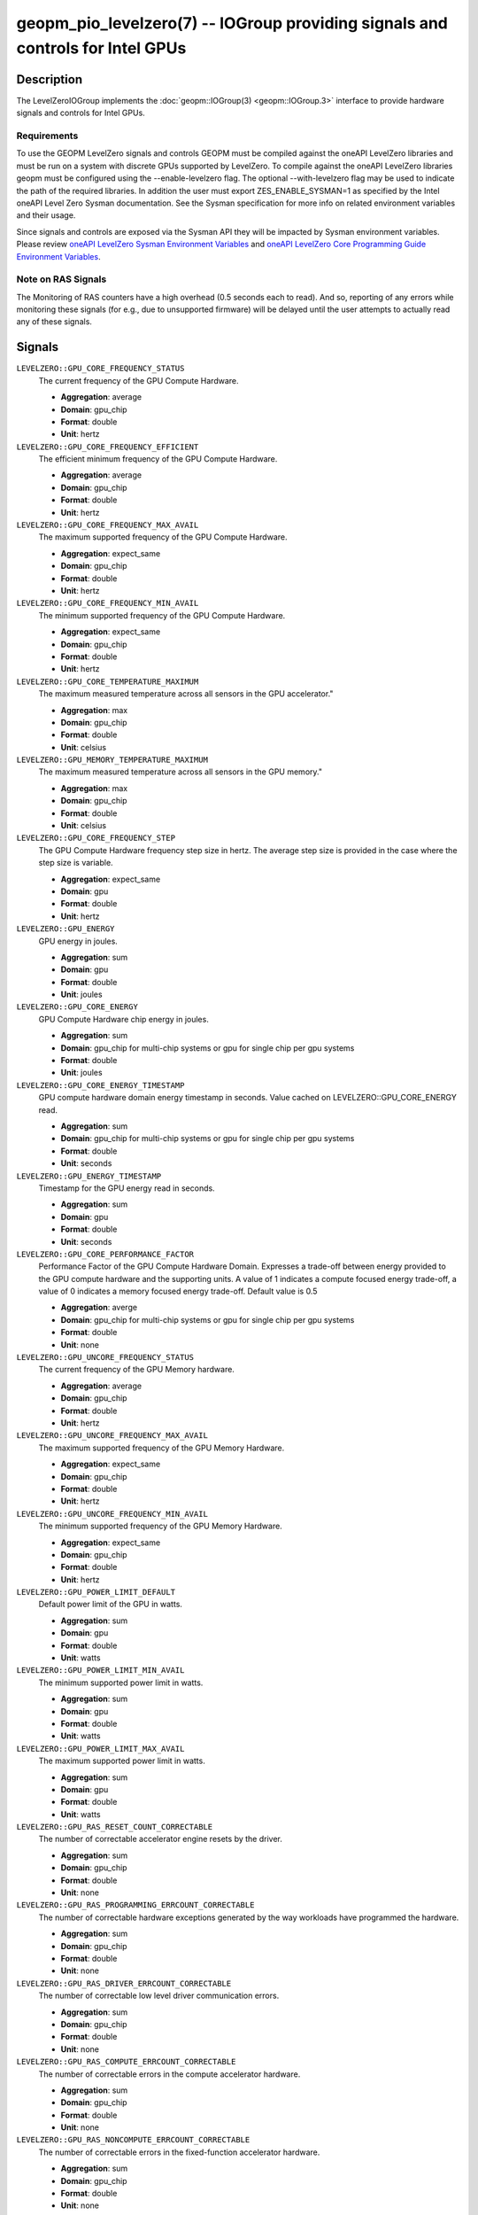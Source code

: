 geopm_pio_levelzero(7) -- IOGroup providing signals and controls for Intel GPUs
===============================================================================

Description
-----------

The LevelZeroIOGroup implements the :doc:`geopm::IOGroup(3) <geopm::IOGroup.3>`
interface to provide hardware signals and controls for Intel GPUs.

Requirements
^^^^^^^^^^^^

To use the GEOPM LevelZero signals and controls GEOPM must be compiled against the oneAPI LevelZero libraries and must be run on a system with discrete GPUs supported by LevelZero.  To compile against the oneAPI LevelZero libraries geopm must be configured using the --enable-levelzero flag.  The optional --with-levelzero flag may be used to indicate the path of the required libraries.  In addition the user must export ZES_ENABLE_SYSMAN=1 as specified by the Intel oneAPI Level Zero Sysman documentation.  See the Sysman specification for more info on related environment variables and their usage.

Since signals and controls are exposed via the Sysman API they will be impacted by Sysman environment variables.  Please review `oneAPI LevelZero Sysman Environment Variables <https://spec.oneapi.io/level-zero/latest/sysman/PROG.html#environment-variables>`_ and `oneAPI LevelZero Core Programming Guide Environment Variables <https://spec.oneapi.io/level-zero/latest/core/PROG.html#environment-variables>`_.

Note on RAS Signals
^^^^^^^^^^^^^^^^^^^

The Monitoring of RAS counters have a high overhead (0.5 seconds each to read). And so, reporting of any errors while monitoring these signals (for e.g., due to unsupported firmware) will be delayed until the user attempts to actually read any of these signals.


Signals
-------



``LEVELZERO::GPU_CORE_FREQUENCY_STATUS``
    The current frequency of the GPU Compute Hardware.

    *  **Aggregation**: average
    *  **Domain**: gpu_chip
    *  **Format**: double
    *  **Unit**: hertz

``LEVELZERO::GPU_CORE_FREQUENCY_EFFICIENT``
    The efficient minimum frequency of the GPU Compute Hardware.

    *  **Aggregation**: average
    *  **Domain**: gpu_chip
    *  **Format**: double
    *  **Unit**: hertz

``LEVELZERO::GPU_CORE_FREQUENCY_MAX_AVAIL``
    The maximum supported frequency of the GPU Compute Hardware.

    *  **Aggregation**: expect_same
    *  **Domain**: gpu_chip
    *  **Format**: double
    *  **Unit**: hertz

``LEVELZERO::GPU_CORE_FREQUENCY_MIN_AVAIL``
    The minimum supported frequency of the GPU Compute Hardware.

    *  **Aggregation**: expect_same
    *  **Domain**: gpu_chip
    *  **Format**: double
    *  **Unit**: hertz

``LEVELZERO::GPU_CORE_TEMPERATURE_MAXIMUM``
    The maximum measured temperature across all sensors in the GPU accelerator."

    *  **Aggregation**: max
    *  **Domain**: gpu_chip
    *  **Format**: double
    *  **Unit**: celsius

``LEVELZERO::GPU_MEMORY_TEMPERATURE_MAXIMUM``
    The maximum measured temperature across all sensors in the GPU memory."

    *  **Aggregation**: max
    *  **Domain**: gpu_chip
    *  **Format**: double
    *  **Unit**: celsius

``LEVELZERO::GPU_CORE_FREQUENCY_STEP``
    The GPU Compute Hardware frequency step size in hertz.  The average step size is provided in the case where the step size is variable.

    *  **Aggregation**: expect_same
    *  **Domain**: gpu
    *  **Format**: double
    *  **Unit**: hertz

``LEVELZERO::GPU_ENERGY``
    GPU energy in joules.

    *  **Aggregation**: sum
    *  **Domain**: gpu
    *  **Format**: double
    *  **Unit**: joules

``LEVELZERO::GPU_CORE_ENERGY``
    GPU Compute Hardware chip energy in joules.

    *  **Aggregation**: sum
    *  **Domain**: gpu_chip for multi-chip systems or gpu for single chip per gpu systems
    *  **Format**: double
    *  **Unit**: joules

``LEVELZERO::GPU_CORE_ENERGY_TIMESTAMP``
    GPU compute hardware domain energy timestamp in seconds.  Value cached on LEVELZERO::GPU_CORE_ENERGY read.

    *  **Aggregation**: sum
    *  **Domain**: gpu_chip for multi-chip systems or gpu for single chip per gpu systems
    *  **Format**: double
    *  **Unit**: seconds

``LEVELZERO::GPU_ENERGY_TIMESTAMP``
    Timestamp for the GPU energy read in seconds.

    *  **Aggregation**: sum
    *  **Domain**: gpu
    *  **Format**: double
    *  **Unit**: seconds

``LEVELZERO::GPU_CORE_PERFORMANCE_FACTOR``
    Performance Factor of the GPU Compute Hardware Domain. Expresses a trade-off between energy provided to the GPU compute hardware and the supporting units.  A value of 1 indicates a compute focused energy trade-off, a value of 0 indicates a memory focused energy trade-off.  Default value is 0.5

    *  **Aggregation**: averge
    *  **Domain**: gpu_chip for multi-chip systems or gpu for single chip per gpu systems
    *  **Format**: double
    *  **Unit**: none

``LEVELZERO::GPU_UNCORE_FREQUENCY_STATUS``
    The current frequency of the GPU Memory hardware.

    *  **Aggregation**: average
    *  **Domain**: gpu_chip
    *  **Format**: double
    *  **Unit**: hertz

``LEVELZERO::GPU_UNCORE_FREQUENCY_MAX_AVAIL``
    The maximum supported frequency of the GPU Memory Hardware.

    *  **Aggregation**: expect_same
    *  **Domain**: gpu_chip
    *  **Format**: double
    *  **Unit**: hertz

``LEVELZERO::GPU_UNCORE_FREQUENCY_MIN_AVAIL``
    The minimum supported frequency of the GPU Memory Hardware.

    *  **Aggregation**: expect_same
    *  **Domain**: gpu_chip
    *  **Format**: double
    *  **Unit**: hertz

``LEVELZERO::GPU_POWER_LIMIT_DEFAULT``
    Default power limit of the GPU in watts.

    *  **Aggregation**: sum
    *  **Domain**: gpu
    *  **Format**: double
    *  **Unit**: watts

``LEVELZERO::GPU_POWER_LIMIT_MIN_AVAIL``
    The minimum supported power limit in watts.

    *  **Aggregation**: sum
    *  **Domain**: gpu
    *  **Format**: double
    *  **Unit**: watts

``LEVELZERO::GPU_POWER_LIMIT_MAX_AVAIL``
    The maximum supported power limit in watts.

    *  **Aggregation**: sum
    *  **Domain**: gpu
    *  **Format**: double
    *  **Unit**: watts

``LEVELZERO::GPU_RAS_RESET_COUNT_CORRECTABLE``
    The number of correctable accelerator engine resets by the driver.

    *  **Aggregation**: sum
    *  **Domain**: gpu_chip
    *  **Format**: double
    *  **Unit**: none

``LEVELZERO::GPU_RAS_PROGRAMMING_ERRCOUNT_CORRECTABLE``
    The number of correctable hardware exceptions generated by the way workloads have programmed the hardware.

    *  **Aggregation**: sum
    *  **Domain**: gpu_chip
    *  **Format**: double
    *  **Unit**: none

``LEVELZERO::GPU_RAS_DRIVER_ERRCOUNT_CORRECTABLE``
    The number of correctable low level driver communication errors.

    *  **Aggregation**: sum
    *  **Domain**: gpu_chip
    *  **Format**: double
    *  **Unit**: none

``LEVELZERO::GPU_RAS_COMPUTE_ERRCOUNT_CORRECTABLE``
    The number of correctable errors in the compute accelerator hardware.

    *  **Aggregation**: sum
    *  **Domain**: gpu_chip
    *  **Format**: double
    *  **Unit**: none

``LEVELZERO::GPU_RAS_NONCOMPUTE_ERRCOUNT_CORRECTABLE``
    The number of correctable errors in the fixed-function accelerator hardware.

    *  **Aggregation**: sum
    *  **Domain**: gpu_chip
    *  **Format**: double
    *  **Unit**: none

``LEVELZERO::GPU_RAS_CACHE_ERRCOUNT_CORRECTABLE``
    The number of correctable errors in caches (L1/L3/register file/shared local memory/sampler).

    *  **Aggregation**: sum
    *  **Domain**: gpu_chip
    *  **Format**: double
    *  **Unit**: none

``LEVELZERO::GPU_RAS_DISPLAY_ERRCOUNT_CORRECTABLE``
    The number of correctable errors in the display.

    *  **Aggregation**: sum
    *  **Domain**: gpu_chip
    *  **Format**: double
    *  **Unit**: none

``LEVELZERO::GPU_RAS_RESET_COUNT_UNCORRECTABLE``
    The number of uncorrectable accelerator engine resets by the driver.

    *  **Aggregation**: sum
    *  **Domain**: gpu_chip
    *  **Format**: double
    *  **Unit**: none

``LEVELZERO::GPU_RAS_PROGRAMMING_ERRCOUNT_UNCORRECTABLE``
    The number of uncorrectable hardware exceptions generated by the way workloads have programmed the hardware.

    *  **Aggregation**: sum
    *  **Domain**: gpu_chip
    *  **Format**: double
    *  **Unit**: none

``LEVELZERO::GPU_RAS_DRIVER_ERRCOUNT_UNCORRECTABLE``
    The number of uncorrectable low level driver communication errors.

    *  **Aggregation**: sum
    *  **Domain**: gpu_chip
    *  **Format**: double
    *  **Unit**: none

``LEVELZERO::GPU_RAS_COMPUTE_ERRCOUNT_UNCORRECTABLE``
    The number of uncorrectable errors in the compute accelerator hardware.

    *  **Aggregation**: sum
    *  **Domain**: gpu_chip
    *  **Format**: double
    *  **Unit**: none

``LEVELZERO::GPU_RAS_NONCOMPUTE_ERRCOUNT_UNCORRECTABLE``
    The number of uncorrectable errors in the fixed-function accelerator hardware.

    *  **Aggregation**: sum
    *  **Domain**: gpu_chip
    *  **Format**: double
    *  **Unit**: none

``LEVELZERO::GPU_RAS_CACHE_ERRCOUNT_UNCORRECTABLE``
    The number of uncorrectable errors in caches (L1/L3/register file/shared local memory/sampler).

    *  **Aggregation**: sum
    *  **Domain**: gpu_chip
    *  **Format**: double
    *  **Unit**: none

``LEVELZERO::GPU_RAS_DISPLAY_ERRCOUNT_UNCORRECTABLE``
    The number of uncorrectable errors in the display.

    *  **Aggregation**: sum
    *  **Domain**: gpu_chip
    *  **Format**: double
    *  **Unit**: none

``LEVELZERO::GPU_ACTIVE_TIME``
    Time that this resource is actively running a workload in unspecified units.  See the Intel oneAPI Level Zero Sysman documentation for more info.

    *  **Aggregation**: sum
    *  **Domain**: gpu_chip
    *  **Format**: double
    *  **Unit**: none

``LEVELZERO::GPU_ACTIVE_TIME_TIMESTAMP``
    The timestamp for the ``LEVELZERO::GPU_ACTIVE_TIME`` read in unspecified units.  See the Intel oneAPI Level Zero Sysman documentation for more info.

    *  **Aggregation**: sum
    *  **Domain**: gpu_chip
    *  **Format**: double
    *  **Unit**: none

``LEVELZERO::GPU_CORE_ACTIVE_TIME``
    Time that the GPU compute engines (EUs) are actively running a workload in unspecified units.  See the Intel oneAPI Level Zero Sysman documentation for more info.

    *  **Aggregation**: sum
    *  **Domain**: gpu_chip
    *  **Format**: double
    *  **Unit**: none

``LEVELZERO::GPU_CORE_ACTIVE_TIME_TIMESTAMP``
    The timestamp for the ``LEVELZERO::GPU_CORE_ACTIVE_TIME`` signal read in unspecified units.  See the Intel oneAPI Level Zero Sysman documentation for more info.

    *  **Aggregation**: sum
    *  **Domain**: gpu_chip
    *  **Format**: double
    *  **Unit**: none

``LEVELZERO::GPU_UNCORE_ACTIVE_TIME``
    Time that the GPU copy engines are actively running a workload in unspecified units.  See the Intel oneAPI Level Zero Sysman documentation for more info.

    *  **Aggregation**: sum
    *  **Domain**: gpu_chip
    *  **Format**: double
    *  **Unit**: none

``LEVELZERO::GPU_UNCORE_ACTIVE_TIME_TIMESTAMP``
    The timestamp for the ``LEVELZERO::GPU_UNCORE_ACTIVE_TIME`` signal read in unspecified units.  See the Intel oneAPI Level Zero Sysman documentation for more info.

    *  **Aggregation**: sum
    *  **Domain**: gpu_chip
    *  **Format**: double
    *  **Unit**: none

``LEVELZERO::GPU_POWER``
    Average GPU power over 40ms (via geopmread) or 8 control loop iterations.  Derivative signal based on ``LEVELZERO::GPU_ENERGY``.

    *  **Aggregation**: average
    *  **Domain**: gpu
    *  **Format**: double
    *  **Unit**: watts

``LEVELZERO::GPU_CORE_POWER``
    Average GPU Compute Hardware power over 40ms (via geopmread) or 8 control loop iterations.  Derivative signal based on ``LEVELZERO::GPU_CORE_ENERGY``.

    *  **Aggregation**: average
    *  **Domain**: gpu_chip
    *  **Format**: double
    *  **Unit**: watts

``LEVELZERO::GPU_UTILIZATION``
    Utilization of all GPU engines.  Level Zero logical engines may map to the same hardware, resulting in a reduced signal range (i.e. less than 0 to 1) in some cases.  See the LevelZero Sysman Engine documentation for more info.

    *  **Aggregation**: average
    *  **Domain**: gpu
    *  **Format**: double
    *  **Unit**: none

``LEVELZERO::GPU_CORE_UTILIZATION``
    Utilization of the GPU Compute Engines (EUs).  Level Zero logical engines may map to the same hardware, resulting in a reduced signal range (i.e. less than 0 to 1) in some cases.  See the LevelZero Sysman Engine documentation for more info.

    *  **Aggregation**: average
    *  **Domain**: gpu_chip
    *  **Format**: double
    *  **Unit**: none

``LEVELZERO::GPU_UNCORE_UTILIZATION``
    Utilization of the GPU Copy Engines.  Level Zero logical engines may map to the same hardware, resulting in a reduced signal range (i.e. less than 0 to 1) in some cases.  See the LevelZero Sysman Engine documentation for more info.

    *  **Aggregation**: average
    *  **Domain**: gpu_chip
    *  **Format**: double
    *  **Unit**: none

``LEVELZERO::GPU_CORE_THROTTLE_REASONS``
    GPU Compute Hardware throttle reasons.  See oneAPI Level Zero Sysman Spec for decoding.

    *  **Aggregation**: integer_bitwise_or
    *  **Domain**: gpu_chip
    *  **Format**: integer
    *  **Unit**: none

Controls
--------
Every control is exposed as a signal with the same name.  The relevant signal aggregation information is provided below.

``LEVELZERO::GPU_CORE_FREQUENCY_MIN_CONTROL``
    Sets the minimum frequency request for the GPU Compute Hardware.

    *  **Aggregation**: expect_same
    *  **Domain**: gpu_chip
    *  **Format**: double
    *  **Unit**: hertz

``LEVELZERO::GPU_CORE_FREQUENCY_MAX_CONTROL``
    Sets the minimum frequency request for the GPU Compute Hardware.

    *  **Aggregation**: expect_same
    *  **Domain**: gpu_chip
    *  **Format**: double
    *  **Unit**: hertz

``LEVELZERO::GPU_CORE_PERFORMANCE_FACTOR_CONTROL``
    Performance Factor of the GPU Compute Hardware Domain. Expresses a trade-off between energy provided to the GPU compute hardware and the supporting units.  A value of 1 indicates a compute focused energy trade-off, a value of 0 indicates a memory focused energy trade-off.  Default value is 0.5

    *  **Aggregation**: averge
    *  **Domain**: gpu_chip
    *  **Format**: double
    *  **Unit**: none


Aliases
-------

This IOGroup provides the following high-level aliases:

Signal Aliases
^^^^^^^^^^^^^^

``GPU_ENERGY``
    Maps to ``LEVELZERO::GPU_ENERGY``.

``GPU_POWER``
    Maps to ``LEVELZERO::GPU_POWER``.

``GPU_CORE_ENERGY``
    Maps to ``LEVELZERO::GPU_CORE_ENERGY``.

``GPU_CORE_POWER``
    Maps to ``LEVELZERO::GPU_CORE_POWER``.

``GPU_UTILIZATION``
    Maps to ``LEVELZERO::GPU_UTILIZATION``.

``GPU_CORE_ACTIVITY``
    Maps to ``LEVELZERO::GPU_CORE_UTILIZATION``.

``GPU_UNCORE_ACTIVITY``
    Maps to ``LEVELZERO::GPU_UNCORE_UTILIZATION``.

``GPU_CORE_FREQUENCY_STATUS``
    Maps to ``LEVELZERO::GPU_CORE_FREQUENCY_STATUS``.

``GPU_CORE_FREQUENCY_MIN_AVAIL``
    Maps to ``LEVELZERO::GPU_CORE_FREQUENCY_MIN_AVAIL``.

``GPU_CORE_FREQUENCY_MAX_AVAIL``
    Maps to ``LEVELZERO::GPU_CORE_FREQUENCY_MAX_AVAIL``.

``GPU_CORE_FREQUENCY_MIN_CONTROL``
    Maps to ``LEVELZERO::GPU_CORE_FREQUENCY_MIN_CONTROL``.

``GPU_CORE_FREQUENCY_MAX_CONTROL``
    Maps to ``LEVELZERO::GPU_CORE_FREQUENCY_MAX_CONTROL``.

``GPU_CORE_FREQUENCY_STEP``
    Maps to ``LEVELZERO::GPU_CORE_FREQUENCY_STEP``.

``LEVELZERO::GPU_CORE_PERFORMANCE_FACTOR_CONTROL``
    Maps to ``LEVELZERO::GPU_CORE_PERFORMANCE_FACTOR``
    Writes to performance factor may not be granted.  To confirm the actual
    control setting the signal must be read.

Control Aliases
^^^^^^^^^^^^^^^

``GPU_CORE_FREQUENCY_MAX_CONTROL``
    Maps to ``LEVELZERO::GPU_CORE_FREQUENCY_MAX_CONTROL``

``GPU_CORE_FREQUENCY_MIN_CONTROL``
    Maps to ``LEVELZERO::GPU_CORE_FREQUENCY_MIN_CONTROL``


See Also
--------


`oneAPI LevelZero Sysman <https://spec.oneapi.io/level-zero/latest/sysman/PROG.html>`_\ ,
:doc:`geopm(7) <geopm.7>`\ ,
:doc:`geopm::IOGroup(3) <geopm::IOGroup.3>`\ ,
:doc:`geopmwrite(1) <geopmwrite.1>`\ ,
:doc:`geopmread(1) <geopmread.1>`

